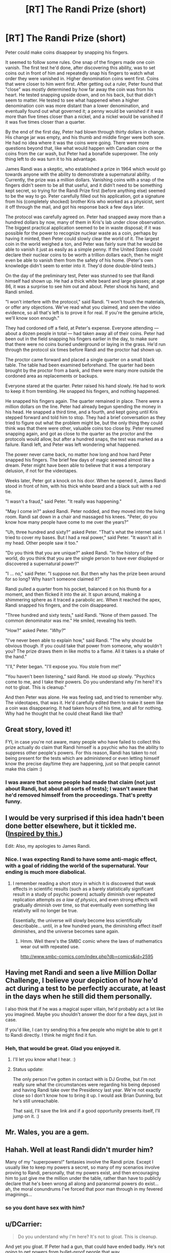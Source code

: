 #+TITLE: [RT] The Randi Prize (short)

* [RT] The Randi Prize (short)
:PROPERTIES:
:Author: alexanderwales
:Score: 176
:DateUnix: 1434482900.0
:DateShort: 2015-Jun-16
:END:
Peter could make coins disappear by snapping his fingers.

It seemed to follow some rules. One snap of the fingers made one coin vanish. The first test he'd done, after discovering this ability, was to set coins out in front of him and repeatedly snap his fingers to watch what order they were vanished in. Higher denomination coins went first. Coins that were closer to him went first. After getting out a ruler, Peter found that "close" was mostly determined by how far away the coin was from his heart. He tested snapping upside down, and on his back, but that didn't seem to matter. He tested to see what happened when a higher denomination coin was more distant than a lower denomination, and eventually found out what governed it; a penny would be vanished if it was more than five times closer than a nickel, and a nickel would be vanished if it was five times closer than a quarter.

By the end of the first day, Peter had blown through thirty dollars in change. His change jar was empty, and his thumb and middle finger were both sore. He had no idea where it was the coins were going. There were more questions beyond that, like what would happen with Canadian coins or the coins from the car wash, but Peter had a bonafide superpower. The only thing left to do was turn it to his advantage.

James Randi was a skeptic, who established a prize in 1964 which would go towards anyone with the ability to demonstrate a supernatural ability. Currently, the prize was a million dollars. Vanishing coins with a snap of the fingers didn't seem to be all that useful, and it didn't need to be something kept secret, so trying for the Randi Prize first (before anything else) seemed to be the way to go. Peter carefully filled out his application, got a signature from his (completely shocked) brother Kris who worked as a physicist, sent it off through the mail, and got his response back a few days later.

The protocol was carefully agreed on. Peter had snapped away more than a hundred dollars by now, many of them in Kris's lab under close observation. The biggest practical application seemed to be in waste disposal; if it was possible for the power to recognize nuclear waste as a coin, perhaps by having it minted, then Peter could slowly clear the world of it. The largest coin in the world weighed a ton, and Peter was fairly sure that he would be able to vanish it just as easily as a simple penny. If the United States could declare their nuclear coins to be worth a trillion dollars each, then he might even be able to vanish them from the safety of his home. (Peter's own knowledge didn't seem to enter into it. They'd done double-blind tests.)

On the day of the preliminary test, Peter was stunned to see that Randi himself had shown up. He had a thick white beard and large glasses; at age 86, it was a surprise to see him out and about. Peter shook his hand, and Randi smiled.

"I won't interfere with the protocol," said Randi. "I won't touch the materials, or offer any objections. We've read what you claimed, and seen the video evidence, so all that's left is to prove it for real. If you're the genuine article, we'll know soon enough."

They had cordoned off a field, at Peter's expense. Everyone attending --- about a dozen people in total --- had taken away all of their coins. Peter had been out in the field snapping his fingers earlier in the day, to make sure that there were no coins buried underground or laying in the grass. He'd run through the protocol six times before Randi and the proctor had shown up.

The proctor came forward and placed a single quarter on a small black table. The table had been examined beforehand. The quarter had been brought by the proctor from a bank, and there were many more outside the cordoned area as replacements or backups.

Everyone stared at the quarter. Peter raised his hand slowly. He had to work to keep it from trembling. He snapped his fingers, and nothing happened.

He snapped his fingers again. The quarter remained in place. There were a million dollars on the line. Peter had already begun spending the money in his head. He snapped a third time, and a fourth, and kept going until Kris stepped forward and told him to stop. They had a brief conversation as they tried to figure out what the problem might be, but the only thing they could think was that there were other, valuable coins too close by. Peter resumed snapping again, and got as close to the quarter as the proctor and the protocols would allow, but after a hundred snaps, the test was marked as a failure. Randi left, and Peter was left wondering what happened.

The power never came back, no matter how long and how hard Peter snapped his fingers. The brief few days of magic seemed almost like a dream. Peter might have been able to believe that it was a temporary delusion, if not for the videotapes.

Weeks later, Peter got a knock on his door. When he opened it, James Randi stood in front of him, with his thick white beard and a black suit with a red tie.

"I wasn't a fraud," said Peter. "It really was happening."

"May I come in?" asked Randi. Peter nodded, and they moved into the living room. Randi sat down in a chair and massaged his knees. "Peter, do you know how many people have come to me over the years?"

"Uh, three hundred and sixty?" asked Peter. "That's what the internet said. I tried to cover my bases. But I had a real power," said Peter. "It wasn't all in my head. Other people saw it too."

"Do you think that you are unique?" asked Randi. "In the history of the world, do you think that you are the single person to have ever displayed or discovered a supernatural power?"

"I ... no," said Peter. "I suppose not. But then why has the prize been around for so long? Why hasn't someone claimed it?"

Randi pulled a quarter from his pocket, balanced it on his thumb for a moment, and then flicked it into the air. It spun around, making a shimmering sphere as it traced a parabolic arc. When it reached the apex, Randi snapped his fingers, and the coin disappeared.

"Three hundred and sixty tests," said Randi. "None of them passed. The common denominator was me." He smiled, revealing his teeth.

"How?" asked Peter. "/Why?/"

"I've never been able to explain how," said Randi. "The why should be obvious though. If you could take that power from someone, why wouldn't you? The prize draws them in like moths to a flame. All it takes is a shake of the hand."

"I'll," Peter began. "I'll expose you. You stole from me!"

"You haven't been listening," said Randi. He stood up slowly. "Psychics come to me, and I take their powers. Do you understand why I'm here? It's not to gloat. This is cleanup."

And then Peter was alone. He was feeling sad, and tried to remember why. The videotapes, that was it. He'd carefully edited them to make it seem like a coin was disappearing. It had taken hours of his time, and all for nothing. Why had he thought that he could cheat Randi like that?


** Great story, loved it!

FYI, in case you're not aware, many people who have failed to collect this prize actually do claim that Randi himself is a psychic who has the ability to suppress other people's powers. For this reason, Randi has taken to not being present for the tests which are administered or even letting himself know the precise day/time they are happening, just so that people cannot make this claim :)
:PROPERTIES:
:Author: EliAndrewC
:Score: 55
:DateUnix: 1434491305.0
:DateShort: 2015-Jun-17
:END:

*** I was aware that some people had made that claim (not just about Randi, but about all sorts of tests); I wasn't aware that he'd removed himself from the proceedings. That's pretty funny.
:PROPERTIES:
:Author: alexanderwales
:Score: 34
:DateUnix: 1434492012.0
:DateShort: 2015-Jun-17
:END:


** I would be very surprised if this idea hadn't been done better elsewhere, but it tickled me. ([[http://www.reddit.com/r/rational/comments/3a03yc/pushing_daisies/cs8gpp4?context=1][Inspired by this.]])

Edit: Also, my apologies to James Randi.
:PROPERTIES:
:Author: alexanderwales
:Score: 31
:DateUnix: 1434482913.0
:DateShort: 2015-Jun-16
:END:

*** Nice. I was expecting Randi to have some anti-magic effect, with a goal of ridding the world of the supernatural. Your ending is much more diabolical.
:PROPERTIES:
:Author: DaystarEld
:Score: 10
:DateUnix: 1434490969.0
:DateShort: 2015-Jun-17
:END:

**** I remember reading a short story in which it is discovered that weak effects in scientific results (such as a barely statistically significant result in a study of psychic powers) actually diminish over repeated replication attempts /as a law of physics/, and even strong effects will gradually diminish over time, so that eventually even something like relativity will no longer be true.

Essentially, the universe will slowly become less scientifically describable... until, in a few hundred years, the diminishing effect itself diminishes, and the universe becomes sane again.
:PROPERTIES:
:Author: dysfunctionz
:Score: 16
:DateUnix: 1434492827.0
:DateShort: 2015-Jun-17
:END:

***** Hmm. Well there's the SMBC comic where the laws of mathematics wear out with repeated use.

[[http://www.smbc-comics.com/index.php?db=comics&id=2595]]
:PROPERTIES:
:Author: gabbalis
:Score: 16
:DateUnix: 1434503389.0
:DateShort: 2015-Jun-17
:END:


** Having met Randi and seen a live Million Dollar Challenge, I believe your depiction of how he'd act during a test to be perfectly accurate, at least in the days when he still did them personally.

I also think that if he was a magical super villain, he'd probably act a lot like you imagined. Maybe you shouldn't answer the door for a few days, just in case.

If you'd like, I can try sending this a few people who might be able to get it to Randi directly. I think he might find it fun.
:PROPERTIES:
:Author: TheStevenZubinator
:Score: 26
:DateUnix: 1434514925.0
:DateShort: 2015-Jun-17
:END:

*** Heh, that would be great. Glad you enjoyed it.
:PROPERTIES:
:Author: alexanderwales
:Score: 9
:DateUnix: 1434515266.0
:DateShort: 2015-Jun-17
:END:

**** I'll let you know what I hear. :)
:PROPERTIES:
:Author: TheStevenZubinator
:Score: 6
:DateUnix: 1434515353.0
:DateShort: 2015-Jun-17
:END:


**** Status update:

The only person I've gotten in contact with is DJ Grothe, but I'm not really sure what the circumstances were regarding his being deposed and having Randi take over the Presidency last year. We're not exactly close so I don't know how to bring it up. I would ask Brian Dunning, but he's still unreachable.

That said, I'll save the link and if a good opportunity presents itself, I'll jump on it. :)
:PROPERTIES:
:Author: TheStevenZubinator
:Score: 4
:DateUnix: 1435025857.0
:DateShort: 2015-Jun-23
:END:


** Mr. Wales, you are a gem.
:PROPERTIES:
:Author: Iconochasm
:Score: 11
:DateUnix: 1434484507.0
:DateShort: 2015-Jun-17
:END:


** Hahah. Well at least Randi didn't murder him?

Many of my "superpowers!" fantasies involve the Randi prize. Except I usually like to keep my powers a secret, so many of my scenarios involve proving to Randi, personally, that my powers exist, and then encouraging him to just give me the million under the table, rather than have to publicly declare that he's been wrong all along and paranormal powers do exist... ah, the moral conundrums I've forced that poor man through in my fevered imaginings...
:PROPERTIES:
:Author: robobreasts
:Score: 11
:DateUnix: 1434500111.0
:DateShort: 2015-Jun-17
:END:

*** so you dont have sex with him?
:PROPERTIES:
:Author: fr3ddie
:Score: 3
:DateUnix: 1438359715.0
:DateShort: 2015-Jul-31
:END:


** u/DCarrier:
#+begin_quote
  Do you understand why I'm here? It's not to gloat. This is cleanup.
#+end_quote

And yet you gloat. If Peter had a gun, that could have ended badly. He's not going to get powers from bullet-proof people that way.
:PROPERTIES:
:Author: DCarrier
:Score: 10
:DateUnix: 1434485513.0
:DateShort: 2015-Jun-17
:END:

*** Well, obviously part of the reason is to gloat. :)

If it helps, you can imagine that Randi has absorbed metal detection powers and can check for the presence of a gun. Or that he's confident enough in his psychic abilities that he could force someone to drop the gun. Or that he's absorbed a few dozen clairvoyants.
:PROPERTIES:
:Author: alexanderwales
:Score: 17
:DateUnix: 1434485574.0
:DateShort: 2015-Jun-17
:END:

**** Described that way, Randi reminds me of the 'Abzorbaloff' villain from Doctor Who [s02e10, Love and Monsters].

I enjoyed your take on Randi.
:PROPERTIES:
:Author: MoralRelativity
:Score: 1
:DateUnix: 1434497727.0
:DateShort: 2015-Jun-17
:END:


** James Randi is one of those people with so distinct a voice that it's impossible to read his lines here without hearing his gleeful timbre.
:PROPERTIES:
:Author: Sparkwitch
:Score: 6
:DateUnix: 1434489632.0
:DateShort: 2015-Jun-17
:END:


** This is fantastic.

I hope that Randi is doing this to avert risks and not simply to acquire personal power.
:PROPERTIES:
:Author: callmebrotherg
:Score: 4
:DateUnix: 1434514071.0
:DateShort: 2015-Jun-17
:END:


** Ben finished writing the story and clicked the little button marked "Submit". That was a good one - the idea had it he at him for a while.

Weeks later, Ben got a knock at his door...
:PROPERTIES:
:Score: 3
:DateUnix: 1434562569.0
:DateShort: 2015-Jun-17
:END:


** ........ How did Randi discover that he had this ability?
:PROPERTIES:
:Author: Arandur
:Score: 3
:DateUnix: 1434498570.0
:DateShort: 2015-Jun-17
:END:

*** In my imagination, while he was a stage performance magician, he got curious about a performer with a trick he just couldn't figure out...
:PROPERTIES:
:Score: 16
:DateUnix: 1434514132.0
:DateShort: 2015-Jun-17
:END:


** Can anyone actually send this to Randi? He seems like the kind of guy who would enjoy it.
:PROPERTIES:
:Author: logrusmage
:Score: 3
:DateUnix: 1434566468.0
:DateShort: 2015-Jun-17
:END:


** This is absolutely brilliant.
:PROPERTIES:
:Author: thebeginningistheend
:Score: 3
:DateUnix: 1437491176.0
:DateShort: 2015-Jul-21
:END:


** I'm a bot, /bleep/, /bloop/. Someone has linked to this thread from another place on reddit:

- [[[/r/skeptic]]] [[https://np.reddit.com/r/skeptic/comments/3fa05t/the_randi_prize_a_short_story_about_psychic/][The Randi Prize - A short story about psychic abilities and James Randi]]

[[#footer][]]/^{If you follow any of the above links, please respect the rules of reddit and don't vote in the other threads.} ^{([[/r/TotesMessenger/wiki/][Info]]} ^{/} ^{[[/message/compose/?to=/r/TotesMessenger][Contact]])}/

[[#bot][]]
:PROPERTIES:
:Author: TotesMessenger
:Score: 3
:DateUnix: 1438341576.0
:DateShort: 2015-Jul-31
:END:


** Very Well Done, sir.

I am now going to link a TED talk by Randi on the [[/r/rational]] mainpage if nobody else has beaten me to it recently.
:PROPERTIES:
:Author: Farmerbob1
:Score: 2
:DateUnix: 1434499014.0
:DateShort: 2015-Jun-17
:END:

*** I'm not entirely happy about it, but apparently we're getting far stricter than necessary (IMHO) about topics of threads in this subreddit. [[https://www.ted.com/talks/james_randi?language=en][The link to James Randi's TED talk]] was removed from the main page.
:PROPERTIES:
:Author: Farmerbob1
:Score: 3
:DateUnix: 1434500674.0
:DateShort: 2015-Jun-17
:END:

**** (not a mod)

[[/r/rational]] is a misnamed sub, IMO. It's not for general discussion of rationalism or rationalist topics, it's specifically for rational (fan)fiction. There /should/ be a sub for discussions and links of rational interest, but it's not this one.
:PROPERTIES:
:Author: Aretii
:Score: 6
:DateUnix: 1434513095.0
:DateShort: 2015-Jun-17
:END:

***** There are [[/r/lesswrong]] and [[/r/lesswronglounge]], neither of which are terribly active. I think part of the success of this subreddit is owed to the fact that we put our focus on fiction, which is a more evergreen topic than the art of human rationality in general.

Of note, we will be starting up a Friday Off-Topic thread where you can link and discuss whatever you'd like with this community; the first test of that will be soon, and we'll see how that goes.
:PROPERTIES:
:Author: alexanderwales
:Score: 7
:DateUnix: 1434518013.0
:DateShort: 2015-Jun-17
:END:


**** you could link it to [[/r/skeptic]]
:PROPERTIES:
:Author: FunkyCredo
:Score: 2
:DateUnix: 1438354602.0
:DateShort: 2015-Jul-31
:END:


** Aww. Now you've gone and made me sad.
:PROPERTIES:
:Author: ancientcampus
:Score: 2
:DateUnix: 1434563551.0
:DateShort: 2015-Jun-17
:END:


** This is great! Thank you!
:PROPERTIES:
:Author: FunkyCredo
:Score: 2
:DateUnix: 1438354495.0
:DateShort: 2015-Jul-31
:END:


** I don't understand. Did Randi alter his memories, or was the narrator lying to us initially?
:PROPERTIES:
:Author: neerg
:Score: 1
:DateUnix: 1434552998.0
:DateShort: 2015-Jun-17
:END:

*** The intended reading was that Randi altered his memories.
:PROPERTIES:
:Author: alexanderwales
:Score: 7
:DateUnix: 1434553044.0
:DateShort: 2015-Jun-17
:END:

**** Thanks for clarifying. Fun read!
:PROPERTIES:
:Author: neerg
:Score: 1
:DateUnix: 1434557959.0
:DateShort: 2015-Jun-17
:END:
